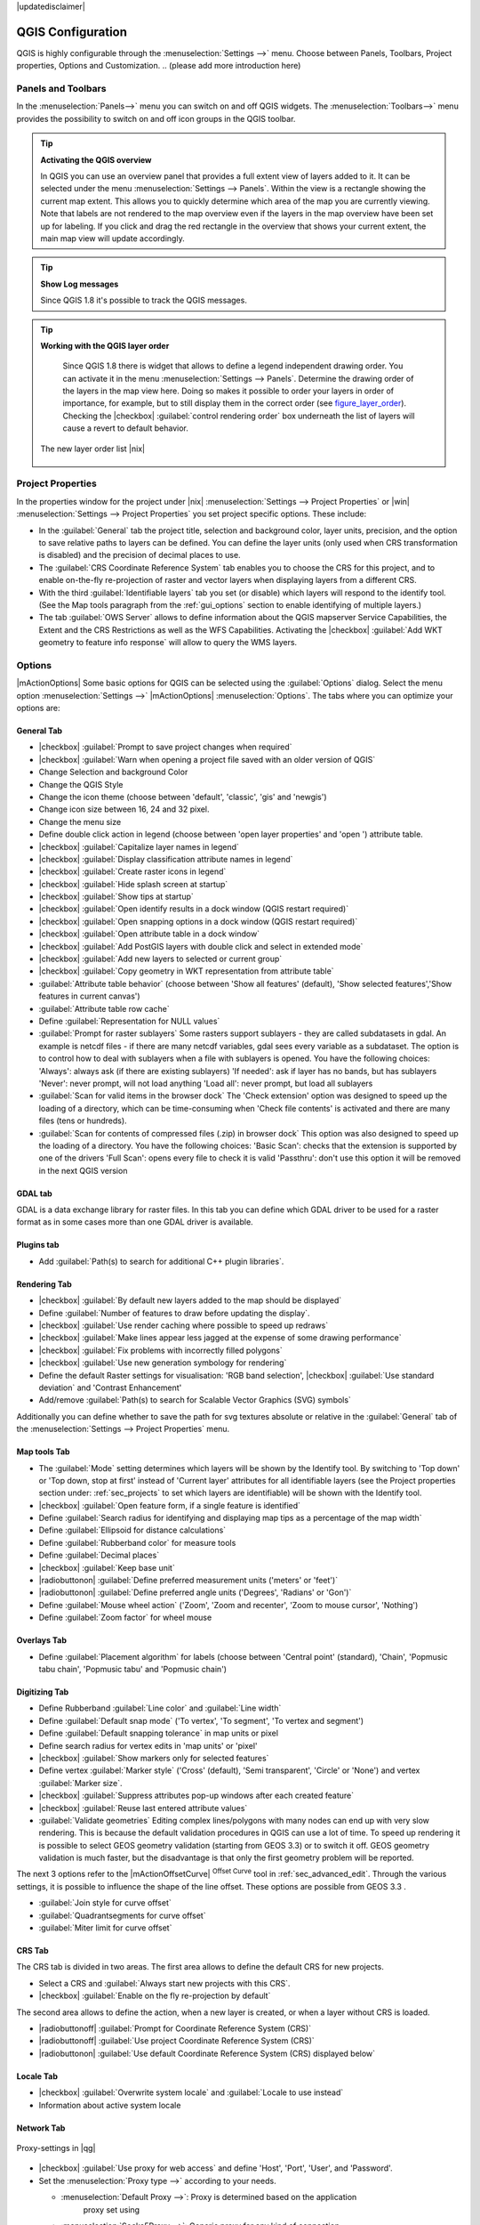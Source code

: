 .. comment out this disclaimer (by putting '.. ' in front of it) if file is uptodate with release

|updatedisclaimer|


******************
QGIS Configuration
******************

QGIS is highly configurable through the :menuselection:`Settings -->` menu.
Choose between Panels, Toolbars, Project properties, Options and Customization.
..  (please add more introduction here)

.. _sec_panels_and_toolbars:

Panels and Toolbars
===================

In the :menuselection:`Panels-->` menu you can switch on and off QGIS widgets.
The :menuselection:`Toolbars-->` menu provides the possibility to switch on
and off icon groups in the QGIS toolbar.

.. index::
   single:Map overview

.. tip:: **Activating the QGIS overview**
   
   In QGIS you can use an overview panel that provides a full extent view of layers added to it.
   It can be selected under the menu :menuselection:`Settings --> Panels`.
   Within the view is a rectangle showing the current map extent. This allows
   you to quickly determine which area of the map you are currently viewing. Note
   that labels are not rendered to the map overview even if the layers in the
   map overview have been set up for labeling.
   If you click and drag the red rectangle in the overview that shows your
   current extent, the main map view will update accordingly.

.. tip:: **Show Log messages**
  
   Since QGIS 1.8 it's possible to track the QGIS messages.

.. tip:: **Working with the QGIS layer order**

   Since QGIS 1.8 there is widget that allows to define a legend independent 
   drawing order. You can activate it in the menu :menuselection:`Settings --> Panels`.
   Determine the drawing order of the layers in the map view here. Doing so makes
   it possible to order your layers in order of importance, for example, but to
   still display them in the correct order (see figure_layer_order_). Checking the
   |checkbox| :guilabel:`control rendering order` box underneath the list of layers
   will cause a revert to default behavior.

  .. _figure_layer_order:

  .. only:: html

     **Figure Layer Order:**
 
  .. figure:: /static/user_manual/introduction/layer_order.png
      :align: center
      :width: 40em

      The new layer order list |nix|



Project Properties
==================

In the properties window for the project under |nix| :menuselection:`Settings -->
Project Properties` or |win| :menuselection:`Settings -->
Project Properties` you set project specific options. These
include:

* In the :guilabel:`General` tab the project title, selection and background
  color, layer units, precision, and the option to save relative paths to
  layers can be defined. You can define the layer units (only used when CRS 
  transformation is disabled) and the precision of decimal places to use.  
* The :guilabel:`CRS Coordinate Reference System` tab enables you to choose 
  the CRS for this project, and to enable on-the-fly re-projection of raster and 
  vector layers when displaying layers from a different CRS.
* With the third :guilabel:`Identifiable layers` tab you set (or disable) 
  which layers will respond to the identify tool. (See the Map tools paragraph from
  the :ref:`gui_options` section to enable identifying of multiple layers.)
* The tab :guilabel:`OWS Server` allows to define information about the QGIS 
  mapserver Service Capabilities, the Extent and the CRS Restrictions as well as
  the WFS Capabilities. Activating the |checkbox| :guilabel:`Add WKT geometry to feature info response`
  will allow to query the WMS layers.

.. _gui_options:

Options 
=======

|mActionOptions| Some basic options for QGIS can be selected using the 
:guilabel:`Options` dialog. Select the menu option :menuselection:`Settings -->` 
|mActionOptions| :menuselection:`Options`. The tabs where you can optimize 
your options are:

General Tab
-----------

* |checkbox| :guilabel:`Prompt to save project changes when required`
* |checkbox| :guilabel:`Warn when opening a project file saved with an older version of QGIS`
* Change Selection and background Color
* Change the QGIS Style
* Change the icon theme (choose between 'default', 'classic', 'gis' and 'newgis')
* Change icon size between 16, 24 and 32 pixel.
* Change the menu size
* Define double click action in legend (choose between 'open layer properties' 
  and 'open ') attribute table.
* |checkbox| :guilabel:`Capitalize layer names in legend`
* |checkbox| :guilabel:`Display classification attribute names in legend`
* |checkbox| :guilabel:`Create raster icons in legend`
* |checkbox| :guilabel:`Hide splash screen at startup`
* |checkbox| :guilabel:`Show tips at startup`
* |checkbox| :guilabel:`Open identify results in a dock window (QGIS restart
  required)`
* |checkbox| :guilabel:`Open snapping options in a dock window (QGIS restart
  required)`
* |checkbox| :guilabel:`Open attribute table in a dock window`
* |checkbox| :guilabel:`Add PostGIS layers with double click and select in extended mode`
* |checkbox| :guilabel:`Add new layers to selected or current group`
* |checkbox| :guilabel:`Copy geometry in WKT representation from attribute table`
* :guilabel:`Attribute table behavior` (choose between 'Show all features' (default), 'Show 
  selected features','Show features in current canvas')
* :guilabel:`Attribute table row cache`
* Define :guilabel:`Representation for NULL values`
* :guilabel:`Prompt for raster sublayers` Some rasters support sublayers - they are called subdatasets in gdal.
  An example is netcdf files - if there are many netcdf variables, gdal
  sees every variable as a subdataset.
  The option is to control how to deal with sublayers when a file with sublayers is opened. 
  You have the following choices:
  'Always': always ask (if there are existing sublayers)
  'If needed': ask if layer has no bands, but has sublayers
  'Never': never prompt, will not load anything
  'Load all': never prompt, but load all sublayers
* :guilabel:`Scan for valid items in the browser dock` The 'Check extension' option
  was designed to speed up the loading of a directory, which
  can be time-consuming when 'Check file contents' is activated and
  there are many files (tens or hundreds).
* :guilabel:`Scan for contents of compressed files (.zip) in browser dock` 
  This option was also designed to speed up the loading of a directory. You have
  the following choices:
  'Basic Scan': checks that the extension is supported by one of the drivers
  'Full Scan': opens every file to check it is valid
  'Passthru': don't use this option it will be removed in the next QGIS version

GDAL tab
--------

GDAL is a data exchange library for raster files. In this tab you can define which
GDAL driver to be used for a raster format as in some cases more than one GDAL driver 
is available.


Plugins tab
-----------

* Add :guilabel:`Path(s) to search for additional C++ plugin libraries`. 


Rendering Tab
-------------

* |checkbox| :guilabel:`By default new layers added to the map should be displayed`
* Define :guilabel:`Number of features to draw before updating the display`.
* |checkbox| :guilabel:`Use render caching where possible to speed up redraws`
* |checkbox| :guilabel:`Make lines appear less jagged at the expense of some drawing
  performance`
* |checkbox| :guilabel:`Fix problems with incorrectly filled polygons`
* |checkbox| :guilabel:`Use new generation symbology for rendering`
* Define the default Raster settings for visualisation: 'RGB band selection', |checkbox| :guilabel:`Use standard deviation` and 
  'Contrast Enhancement'
* Add/remove :guilabel:`Path(s) to search for Scalable Vector Graphics (SVG) symbols`


Additionally you can define whether to save the path for svg textures
absolute or relative in the :guilabel:`General` tab of the
:menuselection:`Settings --> Project Properties` menu.

Map tools Tab
-------------

* The :guilabel:`Mode` setting determines which layers will be shown by the Identify
  tool. By switching to 'Top down' or 'Top down, stop at
  first' instead of 'Current layer' attributes for all identifiable
  layers (see the Project properties section under: :ref:`sec_projects` to set
  which layers are identifiable) will be shown with the Identify tool.
* |checkbox| :guilabel:`Open feature form, if a single feature is identified`
* Define :guilabel:`Search radius for identifying and displaying map tips as a
  percentage of the map width`
* Define :guilabel:`Ellipsoid for distance calculations`
* Define :guilabel:`Rubberband color` for measure tools
* Define :guilabel:`Decimal places`
* |checkbox| :guilabel:`Keep base unit`
* |radiobuttonon| :guilabel:`Define preferred measurement units ('meters' or 'feet')`
* |radiobuttonon| :guilabel:`Define preferred angle units ('Degrees', 'Radians' or 'Gon')`
* Define :guilabel:`Mouse wheel action` ('Zoom', 'Zoom and recenter', 'Zoom to mouse
  cursor', 'Nothing')
* Define :guilabel:`Zoom factor` for wheel mouse

Overlays Tab
------------

* Define :guilabel:`Placement algorithm` for labels (choose between 'Central point'
  (standard), 'Chain', 'Popmusic tabu chain', 'Popmusic tabu' and 'Popmusic chain')

Digitizing Tab
--------------

* Define Rubberband :guilabel:`Line color` and :guilabel:`Line width`
* Define :guilabel:`Default snap mode` ('To vertex', 'To segment', 'To vertex and segment')
* Define :guilabel:`Default snapping tolerance` in map units or pixel
* Define search radius for vertex edits in 'map units' or 'pixel'
* |checkbox| :guilabel:`Show markers only for selected features`
* Define vertex :guilabel:`Marker style` ('Cross' (default), 'Semi transparent', 'Circle' or
  'None') and vertex :guilabel:`Marker size`.
* |checkbox| :guilabel:`Suppress attributes pop-up windows after each created feature`
* |checkbox| :guilabel:`Reuse last entered attribute values`
* :guilabel:`Validate geometries` Editing complex lines/polygons with many nodes can end up 
  with very slow rendering. This is because the default validation procedures in QGIS can use
  a lot of time. To speed up rendering it is possible to select GEOS geometry validation
  (starting from GEOS 3.3) or to switch it off. GEOS geometry validation is much faster,
  but the disadvantage is that only the first geometry problem will be reported.

The next 3 options refer to the |mActionOffsetCurve| :sup:`Offset Curve` tool in :ref:`sec_advanced_edit`.
Through the various settings, it is possible to influence the shape of the line offset. These options are
possible from GEOS 3.3 .

* :guilabel:`Join style for curve offset` 
* :guilabel:`Quadrantsegments for curve offset`
* :guilabel:`Miter limit for curve offset`


CRS Tab
-------

The CRS tab is divided in two areas. The first area allows to define the default 
CRS for new projects.

* Select a CRS and :guilabel:`Always start new projects with this CRS`.
* |checkbox| :guilabel:`Enable on the fly re-projection by default`

The second area allows to define the action, when a new layer is created, or when 
a layer without CRS is loaded.

* |radiobuttonoff| :guilabel:`Prompt for Coordinate Reference System (CRS)`
* |radiobuttonoff| :guilabel:`Use project Coordinate Reference System (CRS)`
* |radiobuttonon| :guilabel:`Use default Coordinate Reference System (CRS) displayed below`

Locale Tab
----------

* |checkbox| :guilabel:`Overwrite system locale` and :guilabel:`Locale to use instead`
* Information about active system locale

Network Tab
-----------

.. _figure_network_tab:

.. only:: html

   **Figure Network Tab:**

.. figure:: /static/user_manual/introduction/proxy-settings.png
   :align: center
   :width: 40em
   
   Proxy-settings in |qg|

* |checkbox| :guilabel:`Use proxy for web access` and define 'Host', 'Port', 'User', 
  and 'Password'.
* Set the :menuselection:`Proxy type -->` according to your needs.

  * :menuselection:`Default Proxy -->`: Proxy is determined based on the application 
     proxy set using
  * :menuselection:`Socks5Proxy -->`: Generic proxy for any kind of connection. 
     Supports TCP, UDP, binding to a port (incoming connections) and 
     authentication.
  * :menuselection:`HttpProxy -->`: Implemented using the "CONNECT" command, supports 
    only outgoing TCP connections; supports authentication.
  * :menuselection:`HttpCachingProxy -->`: Implemented using normal HTTP commands, it 
    is useful only in the context of HTTP requests
  * :menuselection:`FtpCachingProxy -->`: Implemented using an FTP proxy, it is 
    useful only in the context of FTP requests
 
* Define :guilabel:`Cache settings` (path and size)
* Define :guilabel:`WMS search address`, default is 
  ``http://geopole.org/wms/search?search=\%1\&type=rss``
* Define :guilabel:`Timeout for network requests (ms)` - deeingebundenfault is 60000

Excluding some URLs can be added to the text box below the proxy-settings (see
Figure_Network_Tab_) by pressing the **[Add]** button. After 
that double-click into the just created URL-field and enter the URL you would like
to exclude from using the proxy. Obviously the button **[Remove]** removes 
the selected entry.

If you need more detailed information about the different proxy-settings,
please refer to the manual of the underlying QT-library-documentation at
http://doc.trolltech.com/4.5/qnetworkproxy.html#ProxyType-enum.

.. tip::
   **Using Proxies**

   Using proxies can sometimes be tricky. It is useful to 'trial and
   error' the above proxy types and check if they succeed in your case.

You can modify the options according to your needs. Some of the changes may
require a restart of QGIS before they will be effective.

* |nix| settings are saved in a texfile: \$HOME/.config/QuantumGIS/qgis.conf
* |osx| you can find your settings in: 
  \$HOME/Library/Preferences/org.qgis.qgis.plist
* |win| settings are stored in the registry under:

::

   \\HKEY\CURRENT_USER\Software\QuantumGISqgis

.. _sec_customization:

Customization
=============
The customization tool is a new development in QGIS 1.8.. It lets you (de)activate
almost every element in the QGIS user interface. This can get very useful if you have 
a lot of plug-ins installed that you never use and that are filling your screen.

QGIS Customization is divided into five groups. In |checkbox| :guilabel:`Docks` you 
find the dock windows. Dock windows are applications that can be started and used as
a floating, top-level window or embedded to the QGIS main window as a docked widget (see also sec_panels_and_toolbars_).
In |checkbox| :guilabel:`Menus` you can hide entries in the Menu bar. In the
|checkbox| :guilabel:`Status Bar` features like the coordinate information can be daectivated.
In |checkbox| :guilabel:`Toolbars` you can (de)activate the toolbar icons of QGIS
and in |checkbox| :guilabel:`Widgets` you can (de)activate dialogs as well as their buttons.

With |mActionSelect| :guilabel:`Switch to catching widgets in main application`
you can click on elements in QGIS you want to be hidden and find the corresponding entry 
in Customization (see figure_customization_). 

.. _figure_customization:

.. only:: html

   **Figure Customization 1:**

.. figure:: /static/user_manual/introduction/customization.png

   The Customization dialog |nix|


You can save your various different setups for different uses as well (see figure_ini_file_).

.. _figure_ini_file:

.. only:: html

   **Figure Customization 2:**

.. figure:: /static/user_manual/introduction/customization_ini_file.png

   Saving settings as a customization ini file |nix|

Before your changes are applied, you basically need to restart QGIS.

